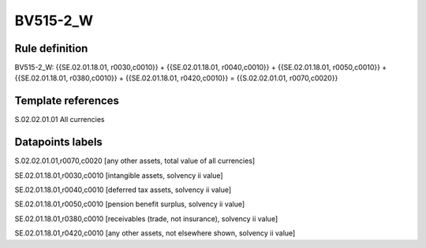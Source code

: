 =========
BV515-2_W
=========

Rule definition
---------------

BV515-2_W: {{SE.02.01.18.01, r0030,c0010}} + {{SE.02.01.18.01, r0040,c0010}} + {{SE.02.01.18.01, r0050,c0010}} + {{SE.02.01.18.01, r0380,c0010}} + {{SE.02.01.18.01, r0420,c0010}} = {{S.02.02.01.01, r0070,c0020}}


Template references
-------------------

S.02.02.01.01 All currencies


Datapoints labels
-----------------

S.02.02.01.01,r0070,c0020 [any other assets, total value of all currencies]

SE.02.01.18.01,r0030,c0010 [intangible assets, solvency ii value]

SE.02.01.18.01,r0040,c0010 [deferred tax assets, solvency ii value]

SE.02.01.18.01,r0050,c0010 [pension benefit surplus, solvency ii value]

SE.02.01.18.01,r0380,c0010 [receivables (trade, not insurance), solvency ii value]

SE.02.01.18.01,r0420,c0010 [any other assets, not elsewhere shown, solvency ii value]



